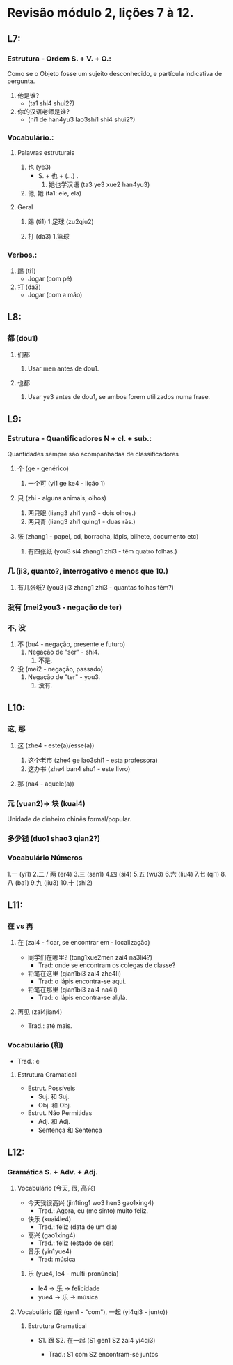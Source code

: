#+LATEX_COMPILER: xelatex
#+LATEX_HEADER: \usepackage{xltxtra}
#+LATEX_HEADER: \setmainfont{Source Han Sans CN}

* Revisão módulo 2, lições 7 à 12.

** L7:
*** Estrutura - Ordem S. + V. + O.:
Como se o Objeto fosse um sujeito desconhecido, e partícula indicativa
de pergunta.

1. 他是谁?
   - (ta1 shi4 shui2?)

2. 你的汉语老师是谁?
   - (ni1 de han4yu3 lao3shi1 shi4 shui2?)

*** Vocabulário.:
**** Palavras estruturais
1. 也 (ye3)
   - S. + 也 + (...) .
     1. 她也学汉语 (ta3 ye3 xue2 han4yu3)

2. 他, 她 (ta1: ele, ela)

**** Geral
1. 踢 (ti1)
   1.足球 (zu2qiu2)

2. 打 (da3)
   1.篮球

*** Verbos.:
1. 踢 (ti1)
   - Jogar (com pé)

2. 打 (da3)
   - Jogar (com a mão)


** L8:
*** 都 (dou1)
**** 们都
     1. Usar men antes de dou1.

**** 也都
     1. Usar ye3 antes de dou1, se ambos forem utilizados numa frase.


** L9:
*** Estrutura - Quantificadores N + cl. + sub.:
    Quantidades sempre são acompanhadas de classificadores
**** 个 (ge - genérico)
     1. 一个可 (yi1 ge ke4 - lição 1)

**** 只 (zhi - alguns animais, olhos)
     1. 两只眼 (liang3 zhi1 yan3 - dois olhos.)
     2. 两只青 (liang3 zhi1 quing1 - duas rãs.)

**** 张 (zhang1 - papel, cd, borracha, lápis, bilhete, documento etc)
     1. 有四张纸 (you3 si4 zhang1 zhi3 - têm quatro folhas.)

*** 几 (ji3, quanto?, interrogativo e menos que 10.)
    1. 有几张纸? (you3 ji3 zhang1 zhi3 - quantas folhas têm?)

*** 没有 (mei2you3 - negação de ter)

*** 不, 没
1. 不 (bu4 - negação, presente e futuro)
   1. Negação de "ser" - shi4.
      1. 不是.

2. 没 (mei2 - negação, passado)
   1. Negação de "ter" - you3.
      1. 没有.


** L10:
*** 这, 那
**** 这 (zhe4 - este(a)/esse(a))
     1. 这个老市 (zhe4 ge lao3shi1 - esta professora)
     2. 这办书 (zhe4 ban4 shu1 - este livro)

**** 那 (na4 - aquele(a))

*** 元 (yuan2)-> 块 (kuai4)
Unidade de dinheiro chinês formal/popular.

*** 多少钱 (duo1 shao3 qian2?)
*** Vocabulário Números
    1.一 (yi1)
    2.二 / 两 (er4)
    3.三 (san1)
    4.四 (si4)
    5.五 (wu3)
    6.六 (liu4)
    7.七 (qi1)
    8.八 (ba1)
    9.九 (jiu3)
    10.十 (shi2)


** L11:
*** 在 vs 再
**** 在 (zai4 - ficar, se encontrar em - localização)
     - 同学们在哪里? (tong1xue2men zai4 na3li4?)
       + Trad: onde se encontram os colegas de classe?
     - 铅笔在这里 (qian1bi3 zai4 zhe4li)
       + Trad: o lápis encontra-se aqui.
     - 铅笔在那里 (qian1bi3 zai4 na4li)
       + Trad: o lápis encontra-se ali/lá.
**** 再见 (zai4jian4)
     + Trad.: até mais.

*** Vocabulário (和)
    + Trad.: e

**** Estrutura Gramatical
     + Estrut. Possíveis
       - Suj. 和 Suj.
       - Obj. 和 Obj.

     + Estrut. Não Permitidas
       - Adj. 和 Adj.
       - Sentença 和 Sentença


** L12:
*** Gramática S. + Adv. + Adj.
**** Vocabulário (今天, 很, 高兴)
     - 今天我很高兴 (jin1ting1 wo3 hen3 gao1xing4)
       + Trad.: Agora, eu (me sinto) muito feliz.

     - 快乐 (kuai4le4)
       + Trad.: feliz (data de um dia)

     - 高兴 (gao1xing4)
       + Trad.: feliz (estado de ser)

     - 音乐 (yin1yue4)
       + Trad: música

***** 乐 (yue4, le4 - multi-pronúncia)
      - le4 -> 乐 -> felicidade
      - yue4 -> 乐 -> música

**** Vocabulário (跟 (gen1 - "com"), 一起 (yi4qi3 - junto))
***** Estrutura Gramatical
      - S1. 跟 S2. 在一起 (S1 gen1 S2 zai4 yi4qi3)

        + Trad.: S1 com S2 encontram-se juntos
